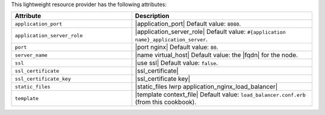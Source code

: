 .. The contents of this file are included in multiple topics.
.. This file should not be changed in a way that hinders its ability to appear in multiple documentation sets.

This lightweight resource provider has the following attributes:

.. list-table::
   :widths: 200 300
   :header-rows: 1

   * - Attribute
     - Description
   * - ``application_port``
     - |application_port| Default value: ``8080``.
   * - ``application_server_role``
     - |application_server_role| Default value: ``#{application name}_application_server``.
   * - ``port``
     - |port nginx| Default value: ``80``.
   * - ``server_name``
     - |name virtual_host| Default value: the |fqdn| for the node.
   * - ``ssl``
     - |use ssl| Default value: ``false``.
   * - ``ssl_certificate``
     - |ssl_certificate|
   * - ``ssl_certificate_key``
     - |ssl_certificate key|
   * - ``static_files``
     - |static_files lwrp application_nginx_load_balancer|
   * - ``template``
     - |template context_file| Default value: ``load_balancer.conf.erb`` (from this cookbook).


